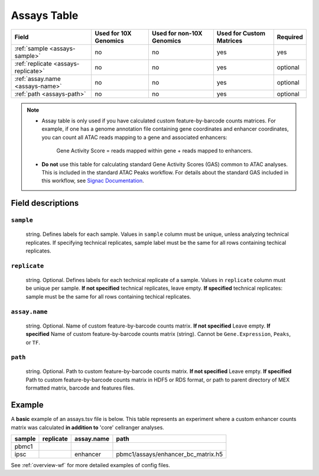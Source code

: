 .. _assays-table:

Assays Table
=============

=================================== ===================== ========================= ======================== ========
Field                               Used for 10X Genomics Used for non-10X Genomics Used for Custom Matrices Required
=================================== ===================== ========================= ======================== ========
:ref:`sample <assays-sample>`       no                    no                        yes                      yes
:ref:`replicate <assays-replicate>` no                    no                        yes                      optional
:ref:`assay.name <assays-name>`     no                    no                        yes                      optional
:ref:`path <assays-path>`           no                    no                        yes                      optional
=================================== ===================== ========================= ======================== ========

.. note::

   - Assay table is only used if you have calculated custom feature-by-barcode 
     counts matrices. For example, if one has a genome annotation file containing
     gene coordinates and enhancer coordinates, you can count all ATAC reads mapping 
     to a gene and associated enhancers: 
     
        Gene Activity Score = reads mapped within gene + reads mapped to enhancers.

   - **Do not** use this table for calculating standard Gene Activity 
     Scores (GAS) common to ATAC analyses. This is included in the standard 
     ATAC Peaks workflow. For details about the standard GAS included in this
     workflow, see `Signac Documentation 
     <https://stuartlab.org/signac/reference/geneactivity>`_.


Field descriptions
------------------

.. _assays-sample:

``sample``
^^^^^^^^^^

    string. Defines labels for each sample. Values in ``sample`` column must be unique, 
    unless analyzing technical replicates. If specifying technical replicates, sample 
    label must be the same for all rows containing techical replicates.

.. _assays-replicate:

``replicate``
^^^^^^^^^^^^^

    string. Optional. Defines labels for each technical replicate of a sample.
    Values in ``replicate`` column must be unique per sample. **If not specified** 
    technical replicates, leave empty. **If specified** technical replicates: 
    sample must be the same for all rows containing techical replicates.

.. _assays-name:

``assay.name``
^^^^^^^^^^^^^^

    string. Optional. Name of custom feature-by-barcode counts matrix.
    **If not specified** Leave empty. **If specified** Name of custom 
    feature-by-barcode counts matrix (string). Cannot be ``Gene.Expression``, 
    ``Peaks``, or ``TF``.

.. _assays-path:

``path``
^^^^^^^^

    string. Optional. Path to custom feature-by-barcode counts matrix. 
    **If not specified** Leave empty. **If specified** Path to custom 
    feature-by-barcode counts matrix in HDF5 or RDS format, or path to 
    parent directory of MEX formatted matrix, barcode and features files.


Example
-------

A **basic** example of an assays.tsv file is below. This table represents 
an experiment where a custom enhancer counts matrix was calculated 
**in addition to** 'core' cellranger analyses.


====== ========= ========== ==================================
sample replicate assay.name path
====== ========= ========== ==================================
pbmc1
ipsc             enhancer   pbmc1/assays/enhancer_bc_matrix.h5
====== ========= ========== ==================================

See :ref:`overview-wf` for more detailed examples of config files.
